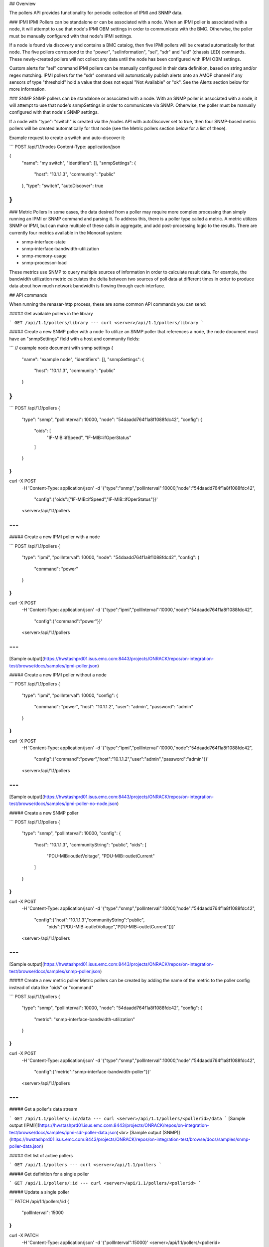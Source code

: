 ## Overview

The pollers API provides functionality for periodic collection of IPMI and SNMP
data.

### IPMI
IPMI Pollers can be standalone or can be associated with a node. When an
IPMI poller is associated with a node, it will attempt to use that node's IPMI
OBM settings in order to communicate with the BMC. Otherwise, the poller must be
manually configured with that node's IPMI settings.

If a node is found via discovery and contains a BMC catalog, then five IPMI
pollers will be created automatically for that node. The five pollers
correspond to the "power", "selInformation", "sel", "sdr" and "uid" (chassis LED) commands. These newly-created
pollers will not collect any data until the node has been configured with IPMI
OBM settings.


Custom alerts for "sel" command IPMI pollers can be manually configured in their
data definition, based on string and/or regex matching. IPMI pollers for the
"sdr" command will automatically publish alerts onto an AMQP channel if any
sensors of type "threshold" hold a value that does not equal "Not Available" or "ok".
See the Alerts section below for more information.


### SNMP
SNMP pollers can be standalone or associated with a node. With an SNMP poller is associated with a node, it will attempt to use that node's snmpSettings in order to communicate via SNMP. Otherwise, the poller must be manually configured with that node's SNMP settings.

If a node with "type": "switch" is created via the /nodes API with autoDiscover set to true, then four SNMP-based metric pollers will be created automatically for that node (see the Metric pollers section below for a list of these).

Example request to create a switch and auto-discover it:

```
POST /api/1.1/nodes
Content-Type: application/json

{
  "name": "my switch",
  "identifiers": [],
  "snmpSettings": {
    "host": "10.1.1.3",
    "community": "public"
  },
  "type": "switch",
  "autoDiscover": true
}
```

### Metric Pollers
In some cases, the data desired from a poller may require more complex processing than simply running an IPMI or SNMP command and parsing it. To address this, there is a poller type called a metric. A metric utilizes SNMP or IPMI, but can make multiple of these calls in aggregate, and add post-processing logic to the results. There are currently four metrics available in the Monorail system:

- snmp-interface-state
- snmp-interface-bandwidth-utilization
- snmp-memory-usage
- snmp-processor-load

These metrics use SNMP to query multiple sources of information in order to calculate result data. For example, the bandwidth utilization metric calculates the delta between two sources of poll data at different times in order to produce data about how much network bandwidth is flowing through each interface.


## API commands

When running the renasar-http process, these are some common API commands you
can send:

##### Get available pollers in the library

```
GET /api/1.1/pollers/library
---
curl <server>/api/1.1/pollers/library
```

##### Create a new SNMP poller with a node
To utilize an SNMP poller that references a node, the node document must have an "snmpSettings" field with a host and community fields:

```
// example node document with snmp settings
{
  "name": "example node",
  "identifiers": [],
  "snmpSettings": {
    "host": "10.1.1.3",
    "community": "public"
  }
}
```

```
POST /api/1.1/pollers
{
    "type": "snmp",
    "pollInterval": 10000,
    "node": "54daadd764f1a8f1088fdc42",
    "config": {
      "oids": [
        "IF-MIB::ifSpeed",
        "IF-MIB::ifOperStatus"
      ]
    }
}
---
curl -X POST \
    -H 'Content-Type: application/json' \
    -d '{"type":"snmp","pollInterval":10000,"node":"54daadd764f1a8f1088fdc42",
        "config":{"oids":["IF-MIB::ifSpeed","IF-MIB::ifOperStatus"}}' \
    <server>/api/1.1/pollers
---
```

##### Create a new IPMI poller with a node

```
POST /api/1.1/pollers
{
    "type": "ipmi",
    "pollInterval": 10000,
    "node": "54daadd764f1a8f1088fdc42",
    "config": {
      "command": "power"
    }
}
---
curl -X POST \
    -H 'Content-Type: application/json' \
    -d '{"type":"ipmi","pollInterval":10000,"node":"54daadd764f1a8f1088fdc42",
        "config":{"command":"power"}}' \
    <server>/api/1.1/pollers
---
```
[Sample output](https://hwstashprd01.isus.emc.com:8443/projects/ONRACK/repos/on-integration-test/browse/docs/samples/ipmi-poller.json)

##### Create a new IPMI poller without a node

```
POST /api/1.1/pollers
{
    "type": "ipmi",
    "pollInterval": 10000,
    "config": {
      "command": "power",
      "host": "10.1.1.2",
      "user": "admin",
      "password": "admin"
    }
}
---
curl -X POST \
    -H 'Content-Type: application/json' \
    -d '{"type":"ipmi","pollInterval":10000,"node":"54daadd764f1a8f1088fdc42",
        "config":{"command":"power","host":"10.1.1.2","user":"admin","password":"admin"}}' \
    <server>/api/1.1/pollers
---
```
[Sample output](https://hwstashprd01.isus.emc.com:8443/projects/ONRACK/repos/on-integration-test/browse/docs/samples/ipmi-poller-no-node.json)

##### Create a new SNMP poller

```
POST /api/1.1/pollers
{
    "type": "snmp",
    "pollInterval": 10000,
    "config": {
      "host": "10.1.1.3",
      "communityString": "public",
      "oids": [
        "PDU-MIB::outletVoltage",
        "PDU-MIB::outletCurrent"
      ]
    }
}
---
curl -X POST \
    -H 'Content-Type: application/json' \
    -d '{"type":"snmp","pollInterval":10000,"node":"54daadd764f1a8f1088fdc42",
        "config":{"host":"10.1.1.3","communityString":"public",
          "oids":["PDU-MIB::outletVoltage","PDU-MIB::outletCurrent"]}}' \
    <server>/api/1.1/pollers
---
```
[Sample output](https://hwstashprd01.isus.emc.com:8443/projects/ONRACK/repos/on-integration-test/browse/docs/samples/snmp-poller.json)

##### Create a new metric poller
Metric pollers can be created by adding the name of the metric to the poller config instead of data like "oids" or "command"

```
POST /api/1.1/pollers
{
    "type": "snmp",
    "pollInterval": 10000,
    "node": "54daadd764f1a8f1088fdc42",
    "config": {
       "metric": "snmp-interface-bandwidth-utilization"
    }
}
---
curl -X POST \
    -H 'Content-Type: application/json' \
    -d '{"type":"snmp","pollInterval":10000,"node":"54daadd764f1a8f1088fdc42",
        "config":{"metric":"snmp-interface-bandwidth-poller"}}' \
    <server>/api/1.1/pollers
---
```

##### Get a poller's data stream

```
GET /api/1.1/pollers/:id/data
---
curl <server>/api/1.1/pollers/<pollerid>/data
```
[Sample output (IPMI)](https://hwstashprd01.isus.emc.com:8443/projects/ONRACK/repos/on-integration-test/browse/docs/samples/ipmi-sdr-poller-data.json)<br>
[Sample output (SNMP)](https://hwstashprd01.isus.emc.com:8443/projects/ONRACK/repos/on-integration-test/browse/docs/samples/snmp-poller-data.json)

##### Get list of active pollers

```
GET /api/1.1/pollers
---
curl <server>/api/1.1/pollers
```

##### Get definition for a single poller

```
GET /api/1.1/pollers/:id
---
curl <server>/api/1.1/pollers/<pollerid>
```

##### Update a single poller

```
PATCH /api/1.1/pollers/:id
{
    "pollInterval": 15000
}
---
curl -X PATCH \
    -H 'Content-Type: application/json' \
    -d '{"pollInterval":15000}' \
    <server>/api/1.1/pollers/<pollerid>
```

##### Delete a single poller

```
DELETE /api/1.1/pollers/:id
---
curl -X DELETE <server>/api/1.1/pollers/<pollerid>
```

##### Get list of active pollers associated with a node

```
GET /api/1.1/nodes/:id/pollers
---
curl <server>/api/1.1/nodes/<nodeid>/pollers
```

##### IPMI Poller Alerts

Alerting is currently supported for "sel" and "sdr" command type pollers.

###### Receiving alerts

Alerts are published over AMQP:

- Channel: 'events' (type: topic)
- Routing Key: 'poller.alert.\*' (\* is a uuid assigned to the poller graph that processed the alert)

Sample data for a "sel" alert:

```
{
    host: '10.1.1.3',
    user: 'admin',
    password: 'admin',
    workItemId: '54d6cdff8db79442ddf33333',
    alerts: [
        {
            data: {
                date: '10/26/2014',
                time: '20:17:48',
                sensor: 'Power Unit #0x02',
                event: 'Fully Redundant',
                value: 'Deasserted'
            },
            matches: [
                {
                    sensor: 'Power Unit\s.*$',  // regex supported
                    event: 'Fully Redundant'    // string matching supported
                }
            ]
        }
    ]
}
```

Sample data for an "sdr" alert:

```
{
    host: '10.1.1.3',
    user: 'admin',
    password: 'admin',
    workItemId: '54d6cdff8db79442ddf33333',
    reading: {
        'Entity Id': '7.18',
        'Status': 'nr',
        'Sensor Id': 'VBAT',
        'Normal Minimum': '8.928',
        'Lower non-critical': '2.688',
        'Upper critical': '3.456',
        'Sensor Reading': '5.168',
        'Upper non-critical': '3.312',
        'Lower critical': '2.544',
        'Sensor Type': 'Voltage',
        'Normal Maximum': '11.424',
        'Entry Id Name': 'System Board',
        'Sensor Reading Units': 'Volts',
        'Nominal Reading': '9.216'
    }
}
```

Sample data for an "snmp" alert:

```
{
    host: '10.1.1.3',
    community: 'public',
    workItemId: '561c2b3e94e9d7c6057be676',
    pollInterval: 10000,
    node: '561c2b1894e9d7c6057be675',
    alerts: [
        {
            matches: {
                '.1.3.6.1.2.1.1.5': '/Mounted/',
                '.1.3.6.1.2.1.1.1': '/Manage/',
                inCondition: true
            },
            data: {
                '.1.3.6.1.2.1.1.5.0': 'APC Rack Mounted UPS',
                '.1.3.6.1.2.1.1.1.0': 'APC Web/SNMP Management Card
            }
        }
    ]
}
```

###### Creating alerts

Alerting for sdr pollers is automatic, and determined by whether a "threshold" sensor
has a value that does not equal either "ok" or "Not available". In the example sdr alert above,
the value being alerted is "nr", for Non-recoverable.

Alerts for sel poller data are more flexible, and can be user-defined via string or regex matching.
The data structure for an sdr result has five keys: 'date', 'time', 'sensor', 'event' and 'value'.
Alert data can be specified via a JSON object that maps these keys to either exactly matched or regex
matched values, e.g.

```
[
    {
        "sensor": "/Power Unit\s.*$/",
        "event": "Fully Redundant"
    }
]
```

In order for a value string to be interpreted as a regex pattern, it must begin
and end with the '/' character. Additionally, any regex escapes (e.g. \n or \s)
must be double escaped before being serialized and sent over the wire (e.g. \n becomes \\n).
In most programming languages, the equivalent of \<RegexObject\>.toString() will
handle this serialization.

To add an alert to a poller, the above JSON schema must be added to the poller
under config.alerts, e.g.,

```
{
    "type": "ipmi",
    "pollInterval": 10000,
    "node": "54daadd764f1a8f1088fdc42",
    "config": {
        "command": "sel",
        "alerts": [
            {
                "sensor": "/Power Unit\s.*$/",
                "event": "Fully Redundant"
            },
            {
                "time": "/[0-3][0-3]:.*/",
                "sensor": "/Session Audit\\s.*$/",
                "value": "Asserted"
            }
        ]
    }
}

```

Snmp poller alerts can be defined just like sel alerts via string or regex matching.
However, the keys for an snmp alert must be the numeric oid whose value you wish
to check against the given string/regex, e.g.,

```
{
    "type":"snmp",
    "pollInterval":10000,
    "node": "560ac7f33ab91d99448fb945",
     "config": {
      "alerts": [
          {
              ".1.3.6.1.2.1.1.5":"/Mounted/",
              ".1.3.6.1.2.1.1.1":"/ZA11/"
          }
        ],
      "oids": [
        ".1.3.6.1.2.1.1.1",
        ".1.3.6.1.2.1.1.5"
      ]
    }
}
```


## Poller JSON format

Pollers are defined via JSON, with these required fields:

| Name | Type | Flags | Description |
|------|------|-------|-------------|
| type | String | **required** | Type of poller. Valid values: ipmi, snmp |
| pollInterval | Number | **required** | Time in milliseconds to wait in between polls. |

The following fields are only valid for IPMI pollers:

| Name | Type | Flags | Description |
|------|------|-------|-------------|
| config | Object | **required** | Hash of configuration parameters. |
| config.command | String | **required** | IPMI command to run. Valid values: power, sel, sdr |
| config.host | String | *optional* | IP/Hostname of the node's BMC. |
| config.user | String | *optional* | IPMI username. |
| config.password | String | *optional* | IPMI password. |
| config.metric | String | *optional* |  Run a metric poller instead of a simple IPMI query. Use instead of config.command |
| node | String | *optional* |  Node ID to associate this poller with/dynamically look up IPMI settings with. |

The following fields are only valid for SNMP pollers:

| Name | Type | Flags | Description |
|------|------|-------|-------------|
| config | Object | **required** | Hash of configuration parameters. |
| config.host | String | *optional* | IP/Hostname of the node's BMC. |
| config.communityString | String | *optional* | SNMP community string. |
| config.oids | String[] | *optional* | Array of OIDs to poll. |
| config.metric | String | *optional* |  Run a metric poller instead of a simple OID query. Use instead of config.oids |
| node | String | *optional* |  Node ID to associate this poller with/dynamically look up SNMP settings with. |
